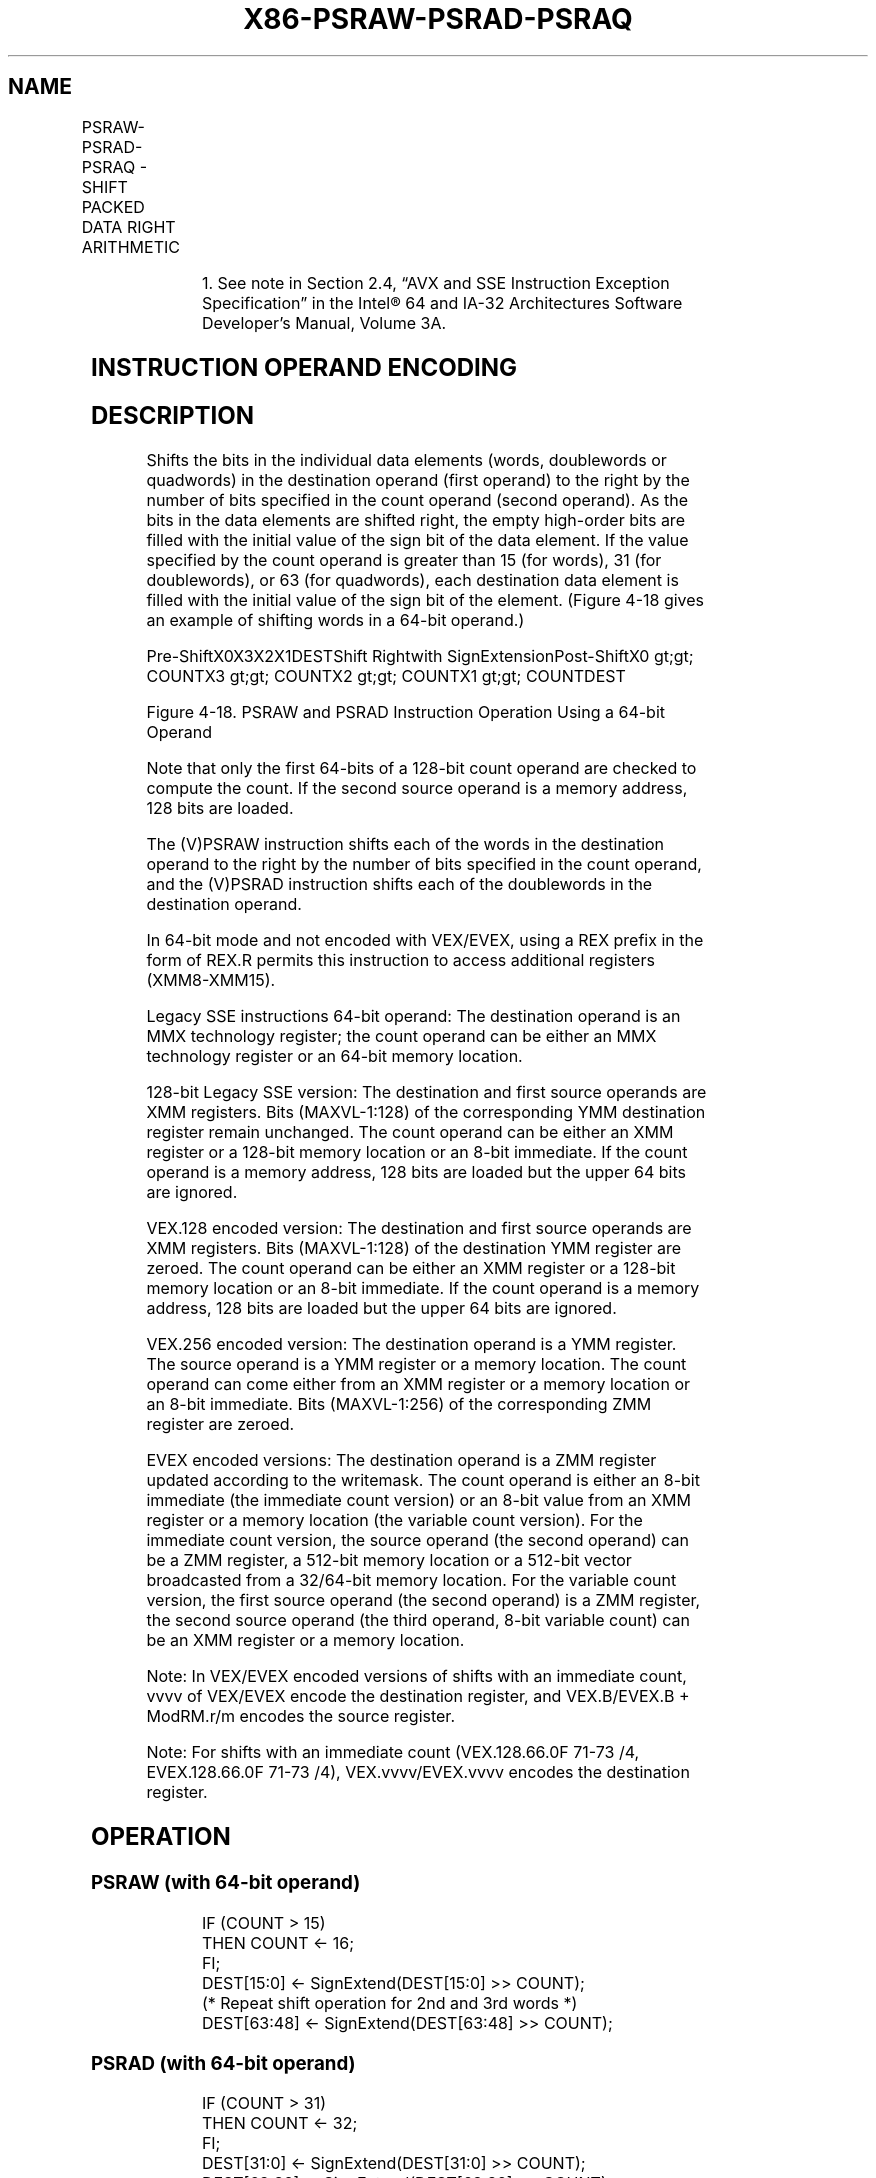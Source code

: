 .nh
.TH "X86-PSRAW-PSRAD-PSRAQ" "7" "May 2019" "TTMO" "Intel x86-64 ISA Manual"
.SH NAME
PSRAW-PSRAD-PSRAQ - SHIFT PACKED DATA RIGHT ARITHMETIC
.TS
allbox;
l l l l l 
l l l l l .
\fB\fCOpcode/Instruction\fR	\fB\fCOp/En\fR	\fB\fC64/32 bit Mode Support\fR	\fB\fCCPUID Feature Flag\fR	\fB\fCDescription\fR
NP 0F E1 /mm, mm/m64	A	V/V	MMX	T{
Shift words in mm/m64 while shifting in sign bits.
T}
66 0F E1 /xmm2/m128	A	V/V	SSE2	T{
Shift words in xmm2/m128 while shifting in sign bits.
T}
NP 0F 71 /4 ib1 PSRAW mm, imm8	B	V/V	MMX	T{
Shift words in imm8 while shifting in sign bits
T}
T{
66 0F 71 /4 ib PSRAW xmm1, imm8
T}
	B	V/V	SSE2	T{
Shift words in xmm1 right by imm8 while shifting in sign bits
T}
NP 0F E2 /mm, mm/m64	A	V/V	MMX	T{
Shift doublewords in mm/m64 while shifting in sign bits.
T}
66 0F E2 /xmm2/m128	A	V/V	SSE2	T{
Shift doubleword in xmm2 /m128 while shifting in sign bits.
T}
NP 0F 72 /4 ib1 PSRAD mm, imm8	B	V/V	MMX	T{
Shift doublewords in imm8 while shifting in sign bits.
T}
T{
66 0F 72 /4 ib PSRAD xmm1, imm8
T}
	B	V/V	SSE2	T{
Shift doublewords in imm8 while shifting in sign bits.
T}
T{
VEX.128.66.0F.WIG E1 /r VPSRAW xmm1, xmm2, xmm3/m128
T}
	C	V/V	AVX	T{
Shift words in xmm3/m128 while shifting in sign bits.
T}
T{
VEX.128.66.0F.WIG 71 /4 ib VPSRAW xmm1, xmm2, imm8
T}
	D	V/V	AVX	T{
Shift words in imm8 while shifting in sign bits.
T}
T{
VEX.128.66.0F.WIG E2 /r VPSRAD xmm1, xmm2, xmm3/m128
T}
	C	V/V	AVX	T{
Shift doublewords in xmm3/m128 while shifting in sign bits.
T}
T{
VEX.128.66.0F.WIG 72 /4 ib VPSRAD xmm1, xmm2, imm8
T}
	D	V/V	AVX	T{
Shift doublewords in imm8 while shifting in sign bits.
T}
T{
VEX.256.66.0F.WIG E1 /r VPSRAW ymm1, ymm2, xmm3/m128
T}
	C	V/V	AVX2	T{
Shift words in xmm3/m128 while shifting in sign bits.
T}
T{
VEX.256.66.0F.WIG 71 /4 ib VPSRAW ymm1, ymm2, imm8
T}
	D	V/V	AVX2	T{
Shift words in imm8 while shifting in sign bits.
T}
T{
VEX.256.66.0F.WIG E2 /r VPSRAD ymm1, ymm2, xmm3/m128
T}
	C	V/V	AVX2	T{
Shift doublewords in xmm3/m128 while shifting in sign bits.
T}
T{
VEX.256.66.0F.WIG 72 /4 ib VPSRAD ymm1, ymm2, imm8
T}
	D	V/V	AVX2	T{
Shift doublewords in imm8 while shifting in sign bits.
T}
T{
EVEX.128.66.0F.WIG E1 /r VPSRAW xmm1 {k1}{z}, xmm2, xmm3/m128
T}
	G	V/V	AVX512VL AVX512BW	T{
Shift words in xmm2 right by amount specified in xmm3/m128 while shifting in sign bits using writemask k1.
T}
T{
EVEX.256.66.0F.WIG E1 /r VPSRAW ymm1 {k1}{z}, ymm2, xmm3/m128
T}
	G	V/V	AVX512VL AVX512BW	T{
Shift words in ymm2 right by amount specified in xmm3/m128 while shifting in sign bits using writemask k1.
T}
T{
EVEX.512.66.0F.WIG E1 /r VPSRAW zmm1 {k1}{z}, zmm2, xmm3/m128
T}
	G	V/V	AVX512BW	T{
Shift words in zmm2 right by amount specified in xmm3/m128 while shifting in sign bits using writemask k1.
T}
.TE

.TS
allbox;
l l l l l 
l l l l l .
T{
EVEX.128.66.0F.WIG 71 /4 ib VPSRAW xmm1 {k1}{z}, xmm2/m128, imm8
T}
	E	V/V	AVX512VL AVX512BW	T{
Shift words in xmm2/m128 right by imm8 while shifting in sign bits using writemask k1.
T}
T{
EVEX.256.66.0F.WIG 71 /4 ib VPSRAW ymm1 {k1}{z}, ymm2/m256, imm8
T}
	E	V/V	AVX512VL AVX512BW	T{
Shift words in ymm2/m256 right by imm8 while shifting in sign bits using writemask k1.
T}
T{
EVEX.512.66.0F.WIG 71 /4 ib VPSRAW zmm1 {k1}{z}, zmm2/m512, imm8
T}
	E	V/V	AVX512BW	T{
Shift words in zmm2/m512 right by imm8 while shifting in sign bits using writemask k1.
T}
T{
EVEX.128.66.0F.W0 E2 /r VPSRAD xmm1 {k1}{z}, xmm2, xmm3/m128
T}
	G	V/V	AVX512VL AVX512F	T{
Shift doublewords in xmm2 right by amount specified in xmm3/m128 while shifting in sign bits using writemask k1.
T}
T{
EVEX.256.66.0F.W0 E2 /r VPSRAD ymm1 {k1}{z}, ymm2, xmm3/m128
T}
	G	V/V	AVX512VL AVX512F	T{
Shift doublewords in ymm2 right by amount specified in xmm3/m128 while shifting in sign bits using writemask k1.
T}
T{
EVEX.512.66.0F.W0 E2 /r VPSRAD zmm1 {k1}{z}, zmm2, xmm3/m128
T}
	G	V/V	AVX512F	T{
Shift doublewords in zmm2 right by amount specified in xmm3/m128 while shifting in sign bits using writemask k1.
T}
T{
EVEX.128.66.0F.W0 72 /4 ib VPSRAD xmm1 {k1}{z}, xmm2/m128/m32bcst, imm8
T}
	F	V/V	AVX512VL AVX512F	T{
Shift doublewords in xmm2/m128/m32bcst right by imm8 while shifting in sign bits using writemask k1.
T}
T{
EVEX.256.66.0F.W0 72 /4 ib VPSRAD ymm1 {k1}{z}, ymm2/m256/m32bcst, imm8
T}
	F	V/V	AVX512VL AVX512F	T{
Shift doublewords in ymm2/m256/m32bcst right by imm8 while shifting in sign bits using writemask k1.
T}
T{
EVEX.512.66.0F.W0 72 /4 ib VPSRAD zmm1 {k1}{z}, zmm2/m512/m32bcst, imm8
T}
	F	V/V	AVX512F	T{
Shift doublewords in zmm2/m512/m32bcst right by imm8 while shifting in sign bits using writemask k1.
T}
T{
EVEX.128.66.0F.W1 E2 /r VPSRAQ xmm1 {k1}{z}, xmm2, xmm3/m128
T}
	G	V/V	AVX512VL AVX512F	T{
Shift quadwords in xmm2 right by amount specified in xmm3/m128 while shifting in sign bits using writemask k1.
T}
T{
EVEX.256.66.0F.W1 E2 /r VPSRAQ ymm1 {k1}{z}, ymm2, xmm3/m128
T}
	G	V/V	AVX512VL AVX512F	T{
Shift quadwords in ymm2 right by amount specified in xmm3/m128 while shifting in sign bits using writemask k1.
T}
T{
EVEX.512.66.0F.W1 E2 /r VPSRAQ zmm1 {k1}{z}, zmm2, xmm3/m128
T}
	G	V/V	AVX512F	T{
Shift quadwords in zmm2 right by amount specified in xmm3/m128 while shifting in sign bits using writemask k1.
T}
T{
EVEX.128.66.0F.W1 72 /4 ib VPSRAQ xmm1 {k1}{z}, xmm2/m128/m64bcst, imm8
T}
	F	V/V	AVX512VL AVX512F	T{
Shift quadwords in xmm2/m128/m64bcst right by imm8 while shifting in sign bits using writemask k1.
T}
T{
EVEX.256.66.0F.W1 72 /4 ib VPSRAQ ymm1 {k1}{z}, ymm2/m256/m64bcst, imm8
T}
	F	V/V	AVX512VL AVX512F	T{
Shift quadwords in ymm2/m256/m64bcst right by imm8 while shifting in sign bits using writemask k1.
T}
T{
EVEX.512.66.0F.W1 72 /4 ib VPSRAQ zmm1 {k1}{z}, zmm2/m512/m64bcst, imm8
T}
	F	V/V	AVX512F	T{
Shift quadwords in zmm2/m512/m64bcst right by imm8 while shifting in sign bits using writemask k1.
T}
.TE

.PP
.RS

.PP
1\&. See note in Section 2.4, “AVX and SSE Instruction Exception
Specification” in the Intel® 64 and IA\-32 Architectures Software
Developer’s Manual, Volume 3A.

.RE

.SH INSTRUCTION OPERAND ENCODING
.TS
allbox;
l l l l l l 
l l l l l l .
Op/En	Tuple Type	Operand 1	Operand 2	Operand 3	Operand 4
A	NA	ModRM:reg (r, w)	ModRM:r/m (r)	NA	NA
B	NA	ModRM:r/m (r, w)	imm8	NA	NA
C	NA	ModRM:reg (w)	VEX.vvvv (r)	ModRM:r/m (r)	NA
D	NA	VEX.vvvv (w)	ModRM:r/m (r)	imm8	NA
E	Full Mem	EVEX.vvvv (w)	ModRM:r/m (R)	Imm8	NA
F	Full	EVEX.vvvv (w)	ModRM:r/m (R)	Imm8	NA
G	Mem128	ModRM:reg (w)	EVEX.vvvv (r)	ModRM:r/m (r)	NA
.TE

.SH DESCRIPTION
.PP
Shifts the bits in the individual data elements (words, doublewords or
quadwords) in the destination operand (first operand) to the right by
the number of bits specified in the count operand (second operand). As
the bits in the data elements are shifted right, the empty high\-order
bits are filled with the initial value of the sign bit of the data
element. If the value specified by the count operand is greater than 15
(for words), 31 (for doublewords), or 63 (for quadwords), each
destination data element is filled with the initial value of the sign
bit of the element. (Figure 4\-18 gives an example of shifting words in a
64\-bit operand.)

.PP
Pre\-ShiftX0X3X2X1DESTShift Rightwith SignExtensionPost\-ShiftX0 \&gt;\&gt;
COUNTX3 \&gt;\&gt; COUNTX2 \&gt;\&gt; COUNTX1 \&gt;\&gt; COUNTDEST

.PP
Figure 4\-18. PSRAW and PSRAD Instruction Operation Using a 64\-bit
Operand

.PP
Note that only the first 64\-bits of a 128\-bit count operand are checked
to compute the count. If the second source operand is a memory address,
128 bits are loaded.

.PP
The (V)PSRAW instruction shifts each of the words in the destination
operand to the right by the number of bits specified in the count
operand, and the (V)PSRAD instruction shifts each of the doublewords in
the destination operand.

.PP
In 64\-bit mode and not encoded with VEX/EVEX, using a REX prefix in the
form of REX.R permits this instruction to access additional registers
(XMM8\-XMM15).

.PP
Legacy SSE instructions 64\-bit operand: The destination operand is an
MMX technology register; the count operand can be either an MMX
technology register or an 64\-bit memory location.

.PP
128\-bit Legacy SSE version: The destination and first source operands
are XMM registers. Bits (MAXVL\-1:128) of the corresponding YMM
destination register remain unchanged. The count operand can be either
an XMM register or a 128\-bit memory location or an 8\-bit immediate. If
the count operand is a memory address, 128 bits are loaded but the upper
64 bits are ignored.

.PP
VEX.128 encoded version: The destination and first source operands are
XMM registers. Bits (MAXVL\-1:128) of the destination YMM register are
zeroed. The count operand can be either an XMM register or a 128\-bit
memory location or an 8\-bit immediate. If the count operand is a memory
address, 128 bits are loaded but the upper 64 bits are ignored.

.PP
VEX.256 encoded version: The destination operand is a YMM register. The
source operand is a YMM register or a memory location. The count operand
can come either from an XMM register or a memory location or an 8\-bit
immediate. Bits (MAXVL\-1:256) of the corresponding ZMM register are
zeroed.

.PP
EVEX encoded versions: The destination operand is a ZMM register updated
according to the writemask. The count operand is either an 8\-bit
immediate (the immediate count version) or an 8\-bit value from an XMM
register or a memory location (the variable count version). For the
immediate count version, the source operand (the second operand) can be
a ZMM register, a 512\-bit memory location or a 512\-bit vector
broadcasted from a 32/64\-bit memory location. For the variable count
version, the first source operand (the second operand) is a ZMM
register, the second source operand (the third operand, 8\-bit variable
count) can be an XMM register or a memory location.

.PP
Note: In VEX/EVEX encoded versions of shifts with an immediate count,
vvvv of VEX/EVEX encode the destination register, and VEX.B/EVEX.B +
ModRM.r/m encodes the source register.

.PP
Note: For shifts with an immediate count (VEX.128.66.0F 71\-73 /4,
EVEX.128.66.0F 71\-73 /4), VEX.vvvv/EVEX.vvvv encodes the destination
register.

.SH OPERATION
.SS PSRAW (with 64\-bit operand)
.PP
.RS

.nf
IF (COUNT > 15)
    THEN COUNT ← 16;
FI;
DEST[15:0] ← SignExtend(DEST[15:0] >> COUNT);
(* Repeat shift operation for 2nd and 3rd words *)
DEST[63:48] ← SignExtend(DEST[63:48] >> COUNT);

.fi
.RE

.SS PSRAD (with 64\-bit operand)
.PP
.RS

.nf
    IF (COUNT > 31)
        THEN COUNT ← 32;
    FI;
    DEST[31:0] ← SignExtend(DEST[31:0] >> COUNT);
    DEST[63:32] ← SignExtend(DEST[63:32] >> COUNT);
ARITHMETIC\_RIGHT\_SHIFT\_DWORDS1(SRC, COUNT\_SRC)
COUNT ← COUNT\_SRC[63:0];
IF (COUNT > 31)
THEN
    DEST[31:0] ← SignBit
ELSE
    DEST[31:0]←SignExtend(SRC[31:0] >> COUNT);
FI;
ARITHMETIC\_RIGHT\_SHIFT\_QWORDS1(SRC, COUNT\_SRC)
COUNT ← COUNT\_SRC[63:0];
IF (COUNT > 63)
THEN
    DEST[63:0] ← SignBit
ELSE
    DEST[63:0]←SignExtend(SRC[63:0] >> COUNT);
FI;
ARITHMETIC\_RIGHT\_SHIFT\_WORDS\_256b(SRC, COUNT\_SRC)
COUNT ← COUNT\_SRC[63:0];
IF (COUNT > 15)
    THEN COUNT ← 16;
FI;
DEST[15:0]←SignExtend(SRC[15:0] >> COUNT);
    (* Repeat shift operation for 2nd through 15th words *)
DEST[255:240]←SignExtend(SRC[255:240] >> COUNT);
ARITHMETIC\_RIGHT\_SHIFT\_DWORDS\_256b(SRC, COUNT\_SRC)
COUNT ← COUNT\_SRC[63:0];
IF (COUNT > 31)
    THEN COUNT ← 32;
FI;
DEST[31:0]←SignExtend(SRC[31:0] >> COUNT);
    (* Repeat shift operation for 2nd through 7th words *)
DEST[255:224]←SignExtend(SRC[255:224] >> COUNT);
ARITHMETIC\_RIGHT\_SHIFT\_QWORDS(SRC, COUNT\_SRC, VL)
            ; VL: 128b, 256b or 512b
COUNT ← COUNT\_SRC[63:0];
IF (COUNT > 63)
    THEN COUNT ← 64;
FI;
DEST[63:0]←SignExtend(SRC[63:0] >> COUNT);
    (* Repeat shift operation for 2nd through 7th words *)
DEST[VL\-1:VL\-64]←SignExtend(SRC[VL\-1:VL\-64] >> COUNT);
ARITHMETIC\_RIGHT\_SHIFT\_WORDS(SRC, COUNT\_SRC)
COUNT ← COUNT\_SRC[63:0];
IF (COUNT > 15)
    THEN COUNT ← 16;
FI;
DEST[15:0]←SignExtend(SRC[15:0] >> COUNT);
    (* Repeat shift operation for 2nd through 7th words *)
DEST[127:112]←SignExtend(SRC[127:112] >> COUNT);
ARITHMETIC\_RIGHT\_SHIFT\_DWORDS(SRC, COUNT\_SRC)
COUNT ← COUNT\_SRC[63:0];
IF (COUNT > 31)
    THEN COUNT ← 32;
FI;
DEST[31:0]←SignExtend(SRC[31:0] >> COUNT);
    (* Repeat shift operation for 2nd through 3rd words *)
DEST[127:96]←SignExtend(SRC[127:96] >> COUNT);

.fi
.RE

.SS VPSRAW (EVEX versions, xmm/m128)
.PP
.RS

.nf
(KL, VL) = (8, 128), (16, 256), (32, 512)
IF VL = 128
    TMP\_DEST[127:0]←ARITHMETIC\_RIGHT\_SHIFT\_WORDS\_128b(SRC1[127:0], SRC2)
FI;
IF VL = 256
    TMP\_DEST[255:0]←ARITHMETIC\_RIGHT\_SHIFT\_WORDS\_256b(SRC1[255:0], SRC2)
FI;
IF VL = 512
    TMP\_DEST[255:0]←ARITHMETIC\_RIGHT\_SHIFT\_WORDS\_256b(SRC1[255:0], SRC2)
    TMP\_DEST[511:256]←ARITHMETIC\_RIGHT\_SHIFT\_WORDS\_256b(SRC1[511:256], SRC2)
FI;
FOR j←0 TO KL\-1
    i←j * 16
    IF k1[j] OR *no writemask*
        THEN DEST[i+15:i]←TMP\_DEST[i+15:i]
        ELSE
            IF *merging\-masking*
                        ; merging\-masking
                THEN *DEST[i+15:i] remains unchanged*
                ELSE *zeroing\-masking*
                            ; zeroing\-masking
                    DEST[i+15:i] = 0
            FI
    FI;
ENDFOR
DEST[MAXVL\-1:VL] ← 0

.fi
.RE

.SS VPSRAW (EVEX versions, imm8)
.PP
.RS

.nf
(KL, VL) = (8, 128), (16, 256), (32, 512)
IF VL = 128
    TMP\_DEST[127:0]←ARITHMETIC\_RIGHT\_SHIFT\_WORDS\_128b(SRC1[127:0], imm8)
FI;
IF VL = 256
    TMP\_DEST[255:0]←ARITHMETIC\_RIGHT\_SHIFT\_WORDS\_256b(SRC1[255:0], imm8)
FI;
IF VL = 512
    TMP\_DEST[255:0]←ARITHMETIC\_RIGHT\_SHIFT\_WORDS\_256b(SRC1[255:0], imm8)
    TMP\_DEST[511:256]←ARITHMETIC\_RIGHT\_SHIFT\_WORDS\_256b(SRC1[511:256], imm8)
FI;
FOR j←0 TO KL\-1
    i←j * 16
    IF k1[j] OR *no writemask*
        THEN DEST[i+15:i]←TMP\_DEST[i+15:i]
        ELSE
            IF *merging\-masking*
                        ; merging\-masking
                THEN *DEST[i+15:i] remains unchanged*
                ELSE *zeroing\-masking*
                            ; zeroing\-masking
                    DEST[i+15:i] = 0
            FI
    FI;
ENDFOR
DEST[MAXVL\-1:VL] ← 0

.fi
.RE

.SS VPSRAW (ymm, ymm, xmm/m128) \- VEX
.PP
.RS

.nf
DEST[255:0]←ARITHMETIC\_RIGHT\_SHIFT\_WORDS\_256b(SRC1, SRC2)
DEST[MAXVL\-1:256] ← 0

.fi
.RE

.SS VPSRAW (ymm, imm8) \- VEX
.PP
.RS

.nf
DEST[255:0]←ARITHMETIC\_RIGHT\_SHIFT\_WORDS\_256b(SRC1, imm8)
DEST[MAXVL\-1:256] ← 0

.fi
.RE

.SS VPSRAW (xmm, xmm, xmm/m128) \- VEX
.PP
.RS

.nf
DEST[127:0]←ARITHMETIC\_RIGHT\_SHIFT\_WORDS(SRC1, SRC2)
DEST[MAXVL\-1:128] ← 0

.fi
.RE

.SS VPSRAW (xmm, imm8) \- VEX
.PP
.RS

.nf
DEST[127:0]←ARITHMETIC\_RIGHT\_SHIFT\_WORDS(SRC1, imm8)
DEST[MAXVL\-1:128] ← 0

.fi
.RE

.SS PSRAW (xmm, xmm, xmm/m128)
.PP
.RS

.nf
DEST[127:0]←ARITHMETIC\_RIGHT\_SHIFT\_WORDS(DEST, SRC)
DEST[MAXVL\-1:128] (Unmodified)

.fi
.RE

.SS PSRAW (xmm, imm8)
.PP
.RS

.nf
DEST[127:0]←ARITHMETIC\_RIGHT\_SHIFT\_WORDS(DEST, imm8)
DEST[MAXVL\-1:128] (Unmodified)

.fi
.RE

.SS VPSRAD (EVEX versions, imm8)
.PP
.RS

.nf
(KL, VL) = (4, 128), (8, 256), (16, 512)
FOR j←0 TO KL\-1
    i←j * 32
    IF k1[j] OR *no writemask* THEN
            IF (EVEX.b = 1) AND (SRC1 *is memory*)
                THEN DEST[i+31:i]←ARITHMETIC\_RIGHT\_SHIFT\_DWORDS1(SRC1[31:0], imm8)
                ELSE DEST[i+31:i]←ARITHMETIC\_RIGHT\_SHIFT\_DWORDS1(SRC1[i+31:i], imm8)
            FI;
        ELSE
            IF *merging\-masking* ; merging\-masking
                THEN *DEST[i+31:i] remains unchanged*
                ELSE *zeroing\-masking*
                        ; zeroing\-masking
                    DEST[i+31:i] ← 0
            FI
    FI;
ENDFOR
DEST[MAXVL\-1:VL] ← 0

.fi
.RE

.SS VPSRAD (EVEX versions, xmm/m128)
.PP
.RS

.nf
(KL, VL) = (4, 128), (8, 256), (16, 512)
IF VL = 128
    TMP\_DEST[127:0]←ARITHMETIC\_RIGHT\_SHIFT\_DWORDS\_128b(SRC1[127:0], SRC2)
FI;
IF VL = 256
    TMP\_DEST[255:0]←ARITHMETIC\_RIGHT\_SHIFT\_DWORDS\_256b(SRC1[255:0], SRC2)
FI;
IF VL = 512
    TMP\_DEST[255:0]←ARITHMETIC\_RIGHT\_SHIFT\_DWORDS\_256b(SRC1[255:0], SRC2)
    TMP\_DEST[511:256]←ARITHMETIC\_RIGHT\_SHIFT\_DWORDS\_256b(SRC1[511:256], SRC2)
FI;
FOR j←0 TO KL\-1
    i←j * 32
    IF k1[j] OR *no writemask*
        THEN DEST[i+31:i]←TMP\_DEST[i+31:i]
        ELSE
            IF *merging\-masking*
                        ; merging\-masking
                THEN *DEST[i+31:i] remains unchanged*
                ELSE *zeroing\-masking*
                            ; zeroing\-masking
                    DEST[i+31:i] ← 0
            FI
    FI;
ENDFOR
DEST[MAXVL\-1:VL] ← 0

.fi
.RE

.SS VPSRAD (ymm, ymm, xmm/m128) \- VEX
.PP
.RS

.nf
DEST[255:0]←ARITHMETIC\_RIGHT\_SHIFT\_DWORDS\_256b(SRC1, SRC2)
DEST[MAXVL\-1:256] ← 0

.fi
.RE

.SS VPSRAD (ymm, imm8) \- VEX
.PP
.RS

.nf
DEST[255:0]←ARITHMETIC\_RIGHT\_SHIFT\_DWORDS\_256b(SRC1, imm8)
DEST[MAXVL\-1:256] ← 0

.fi
.RE

.SS VPSRAD (xmm, xmm, xmm/m128) \- VEX
.PP
.RS

.nf
DEST[127:0]←ARITHMETIC\_RIGHT\_SHIFT\_DWORDS(SRC1, SRC2)
DEST[MAXVL\-1:128] ←0

.fi
.RE

.SS VPSRAD (xmm, imm8) \- VEX
.PP
.RS

.nf
DEST[127:0]←ARITHMETIC\_RIGHT\_SHIFT\_DWORDS(SRC1, imm8)
DEST[MAXVL\-1:128] ←0

.fi
.RE

.SS PSRAD (xmm, xmm, xmm/m128)
.PP
.RS

.nf
DEST[127:0]←ARITHMETIC\_RIGHT\_SHIFT\_DWORDS(DEST, SRC)
DEST[MAXVL\-1:128] (Unmodified)

.fi
.RE

.SS PSRAD (xmm, imm8)
.PP
.RS

.nf
DEST[127:0]←ARITHMETIC\_RIGHT\_SHIFT\_DWORDS(DEST, imm8)
DEST[MAXVL\-1:128] (Unmodified)

.fi
.RE

.SS VPSRAQ (EVEX versions, imm8)
.PP
.RS

.nf
(KL, VL) = (2, 128), (4, 256), (8, 512)
FOR j←0 TO KL\-1
    i←j * 64
    IF k1[j] OR *no writemask* THEN
            IF (EVEX.b = 1) AND (SRC1 *is memory*)
                THEN DEST[i+63:i]←ARITHMETIC\_RIGHT\_SHIFT\_QWORDS1(SRC1[63:0], imm8)
                ELSE DEST[i+63:i]←ARITHMETIC\_RIGHT\_SHIFT\_QWORDS1(SRC1[i+63:i], imm8)
            FI;
        ELSE
            IF *merging\-masking* ; merging\-masking
                THEN *DEST[i+63:i] remains unchanged*
                ELSE *zeroing\-masking* ; zeroing\-masking
                    DEST[i+63:i] ← 0
            FI
    FI;
ENDFOR
DEST[MAXVL\-1:VL] ← 0

.fi
.RE

.SS VPSRAQ (EVEX versions, xmm/m128)
.PP
.RS

.nf
(KL, VL) = (2, 128), (4, 256), (8, 512)
TMP\_DEST[VL\-1:0]←ARITHMETIC\_RIGHT\_SHIFT\_QWORDS(SRC1[VL\-1:0], SRC2, VL)
FOR j←0 TO 7
    i←j * 64
    IF k1[j] OR *no writemask*
        THEN DEST[i+63:i]←TMP\_DEST[i+63:i]
        ELSE
            IF *merging\-masking*
                        ; merging\-masking
                THEN *DEST[i+63:i] remains unchanged*
                ELSE *zeroing\-masking*
                            ; zeroing\-masking
                    DEST[i+63:i] ← 0
            FI
    FI;
ENDFOR
DEST[MAXVL\-1:VL] ← 0

.fi
.RE

.SH INTEL C/C++ COMPILER INTRINSIC EQUIVALENTS
.PP
.RS

.nf
VPSRAD \_\_m512i \_mm512\_srai\_epi32(\_\_m512i a, unsigned int imm);

VPSRAD \_\_m512i \_mm512\_mask\_srai\_epi32(\_\_m512i s, \_\_mmask16 k, \_\_m512i a, unsigned int imm);

VPSRAD \_\_m512i \_mm512\_maskz\_srai\_epi32( \_\_mmask16 k, \_\_m512i a, unsigned int imm);

VPSRAD \_\_m256i \_mm256\_mask\_srai\_epi32(\_\_m256i s, \_\_mmask8 k, \_\_m256i a, unsigned int imm);

VPSRAD \_\_m256i \_mm256\_maskz\_srai\_epi32( \_\_mmask8 k, \_\_m256i a, unsigned int imm);

VPSRAD \_\_m128i \_mm\_mask\_srai\_epi32(\_\_m128i s, \_\_mmask8 k, \_\_m128i a, unsigned int imm);

VPSRAD \_\_m128i \_mm\_maskz\_srai\_epi32( \_\_mmask8 k, \_\_m128i a, unsigned int imm);

VPSRAD \_\_m512i \_mm512\_sra\_epi32(\_\_m512i a, \_\_m128i cnt);

VPSRAD \_\_m512i \_mm512\_mask\_sra\_epi32(\_\_m512i s, \_\_mmask16 k, \_\_m512i a, \_\_m128i cnt);

VPSRAD \_\_m512i \_mm512\_maskz\_sra\_epi32( \_\_mmask16 k, \_\_m512i a, \_\_m128i cnt);

VPSRAD \_\_m256i \_mm256\_mask\_sra\_epi32(\_\_m256i s, \_\_mmask8 k, \_\_m256i a, \_\_m128i cnt);

VPSRAD \_\_m256i \_mm256\_maskz\_sra\_epi32( \_\_mmask8 k, \_\_m256i a, \_\_m128i cnt);

VPSRAD \_\_m128i \_mm\_mask\_sra\_epi32(\_\_m128i s, \_\_mmask8 k, \_\_m128i a, \_\_m128i cnt);

VPSRAD \_\_m128i \_mm\_maskz\_sra\_epi32( \_\_mmask8 k, \_\_m128i a, \_\_m128i cnt);

VPSRAQ \_\_m512i \_mm512\_srai\_epi64(\_\_m512i a, unsigned int imm);

VPSRAQ \_\_m512i \_mm512\_mask\_srai\_epi64(\_\_m512i s, \_\_mmask8 k, \_\_m512i a, unsigned int imm)

VPSRAQ \_\_m512i \_mm512\_maskz\_srai\_epi64( \_\_mmask8 k, \_\_m512i a, unsigned int imm)

VPSRAQ \_\_m256i \_mm256\_mask\_srai\_epi64(\_\_m256i s, \_\_mmask8 k, \_\_m256i a, unsigned int imm);

VPSRAQ \_\_m256i \_mm256\_maskz\_srai\_epi64( \_\_mmask8 k, \_\_m256i a, unsigned int imm);

VPSRAQ \_\_m128i \_mm\_mask\_srai\_epi64(\_\_m128i s, \_\_mmask8 k, \_\_m128i a, unsigned int imm);

VPSRAQ \_\_m128i \_mm\_maskz\_srai\_epi64( \_\_mmask8 k, \_\_m128i a, unsigned int imm);

VPSRAQ \_\_m512i \_mm512\_sra\_epi64(\_\_m512i a, \_\_m128i cnt);

VPSRAQ \_\_m512i \_mm512\_mask\_sra\_epi64(\_\_m512i s, \_\_mmask8 k, \_\_m512i a, \_\_m128i cnt)

VPSRAQ \_\_m512i \_mm512\_maskz\_sra\_epi64( \_\_mmask8 k, \_\_m512i a, \_\_m128i cnt)

VPSRAQ \_\_m256i \_mm256\_mask\_sra\_epi64(\_\_m256i s, \_\_mmask8 k, \_\_m256i a, \_\_m128i cnt);

VPSRAQ \_\_m256i \_mm256\_maskz\_sra\_epi64( \_\_mmask8 k, \_\_m256i a, \_\_m128i cnt);

VPSRAQ \_\_m128i \_mm\_mask\_sra\_epi64(\_\_m128i s, \_\_mmask8 k, \_\_m128i a, \_\_m128i cnt);

VPSRAQ \_\_m128i \_mm\_maskz\_sra\_epi64( \_\_mmask8 k, \_\_m128i a, \_\_m128i cnt);

VPSRAW \_\_m512i \_mm512\_srai\_epi16(\_\_m512i a, unsigned int imm);

VPSRAW \_\_m512i \_mm512\_mask\_srai\_epi16(\_\_m512i s, \_\_mmask32 k, \_\_m512i a, unsigned int imm);

VPSRAW \_\_m512i \_mm512\_maskz\_srai\_epi16( \_\_mmask32 k, \_\_m512i a, unsigned int imm);

VPSRAW \_\_m256i \_mm256\_mask\_srai\_epi16(\_\_m256i s, \_\_mmask16 k, \_\_m256i a, unsigned int imm);

VPSRAW \_\_m256i \_mm256\_maskz\_srai\_epi16( \_\_mmask16 k, \_\_m256i a, unsigned int imm);

VPSRAW \_\_m128i \_mm\_mask\_srai\_epi16(\_\_m128i s, \_\_mmask8 k, \_\_m128i a, unsigned int imm);

VPSRAW \_\_m128i \_mm\_maskz\_srai\_epi16( \_\_mmask8 k, \_\_m128i a, unsigned int imm);

VPSRAW \_\_m512i \_mm512\_sra\_epi16(\_\_m512i a, \_\_m128i cnt);

VPSRAW \_\_m512i \_mm512\_mask\_sra\_epi16(\_\_m512i s, \_\_mmask16 k, \_\_m512i a, \_\_m128i cnt);

VPSRAW \_\_m512i \_mm512\_maskz\_sra\_epi16( \_\_mmask16 k, \_\_m512i a, \_\_m128i cnt);

VPSRAW \_\_m256i \_mm256\_mask\_sra\_epi16(\_\_m256i s, \_\_mmask8 k, \_\_m256i a, \_\_m128i cnt);

VPSRAW \_\_m256i \_mm256\_maskz\_sra\_epi16( \_\_mmask8 k, \_\_m256i a, \_\_m128i cnt);

VPSRAW \_\_m128i \_mm\_mask\_sra\_epi16(\_\_m128i s, \_\_mmask8 k, \_\_m128i a, \_\_m128i cnt);

VPSRAW \_\_m128i \_mm\_maskz\_sra\_epi16( \_\_mmask8 k, \_\_m128i a, \_\_m128i cnt);

PSRAW:\_\_m64 \_mm\_srai\_pi16 (\_\_m64 m, int count)

PSRAW:\_\_m64 \_mm\_sra\_pi16 (\_\_m64 m, \_\_m64 count)

(V)PSRAW:\_\_m128i \_mm\_srai\_epi16(\_\_m128i m, int count)

(V)PSRAW:\_\_m128i \_mm\_sra\_epi16(\_\_m128i m, \_\_m128i count)

VPSRAW:\_\_m256i \_mm256\_srai\_epi16 (\_\_m256i m, int count)

VPSRAW:\_\_m256i \_mm256\_sra\_epi16 (\_\_m256i m, \_\_m128i count)

PSRAD:\_\_m64 \_mm\_srai\_pi32 (\_\_m64 m, int count)

PSRAD:\_\_m64 \_mm\_sra\_pi32 (\_\_m64 m, \_\_m64 count)

(V)PSRAD:\_\_m128i \_mm\_srai\_epi32 (\_\_m128i m, int count)

(V)PSRAD:\_\_m128i \_mm\_sra\_epi32 (\_\_m128i m, \_\_m128i count)

VPSRAD:\_\_m256i \_mm256\_srai\_epi32 (\_\_m256i m, int count)

VPSRAD:\_\_m256i \_mm256\_sra\_epi32 (\_\_m256i m, \_\_m128i count)

.fi
.RE

.SH FLAGS AFFECTED
.PP
None.

.SH NUMERIC EXCEPTIONS
.PP
None.

.SH OTHER EXCEPTIONS
.PP
VEX\-encoded instructions:

.PP
Syntax with RM/RVM operand encoding (A/C in the operand encoding table),
see Exceptions Type 4.

.PP
Syntax with MI/VMI operand encoding (B/D in the operand encoding table),
see Exceptions Type 7.

.PP
EVEX\-encoded VPSRAW (E in the operand encoding table), see Exceptions
Type E4NF.nb.

.PP
EVEX\-encoded VPSRAD/Q:

.PP
Syntax with Mem128 tuple type (G in the operand encoding table), see
Exceptions Type E4NF.nb.

.PP
Syntax with Full tuple type (F in the operand encoding table), see
Exceptions Type E4.

.SH SEE ALSO
.PP
x86\-manpages(7) for a list of other x86\-64 man pages.

.SH COLOPHON
.PP
This UNOFFICIAL, mechanically\-separated, non\-verified reference is
provided for convenience, but it may be incomplete or broken in
various obvious or non\-obvious ways. Refer to Intel® 64 and IA\-32
Architectures Software Developer’s Manual for anything serious.

.br
This page is generated by scripts; therefore may contain visual or semantical bugs. Please report them (or better, fix them) on https://github.com/ttmo-O/x86-manpages.

.br
MIT licensed by TTMO 2020 (Turkish Unofficial Chamber of Reverse Engineers - https://ttmo.re).
